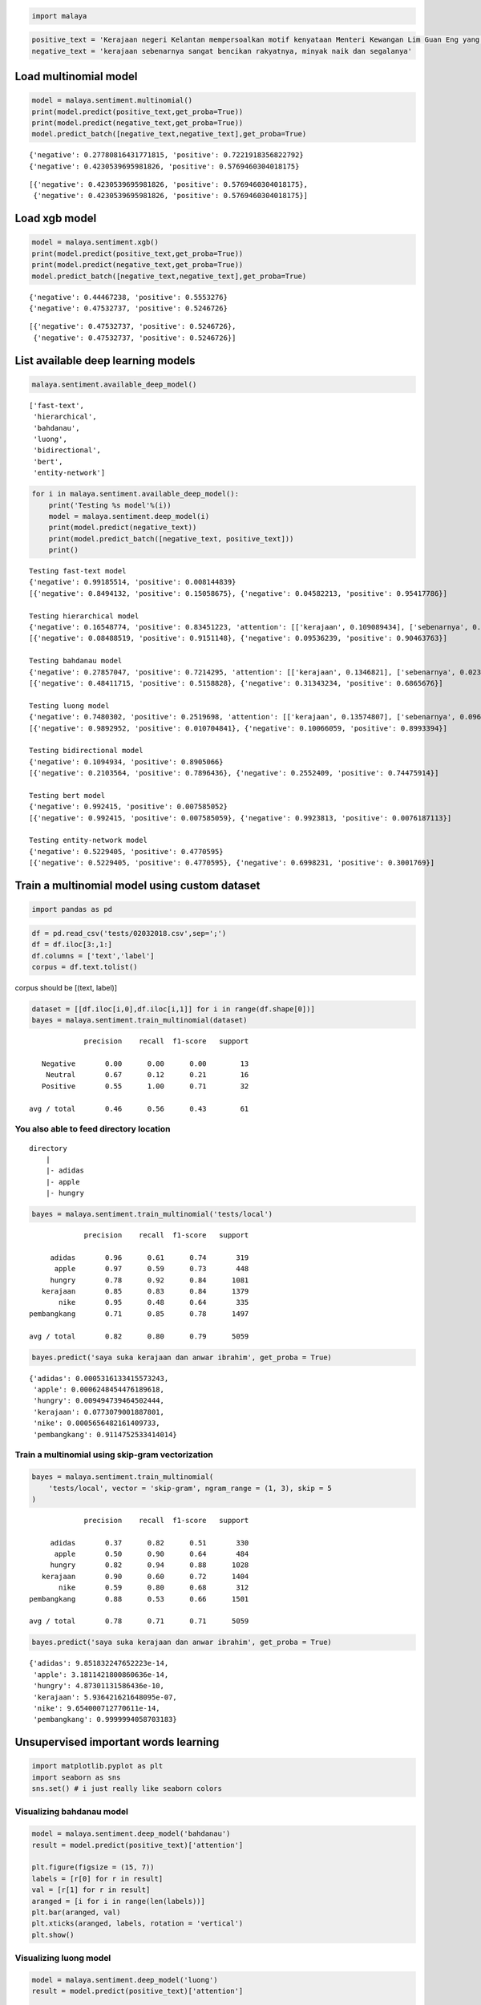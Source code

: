 
.. code:: python

    import malaya

.. code:: python

    positive_text = 'Kerajaan negeri Kelantan mempersoalkan motif kenyataan Menteri Kewangan Lim Guan Eng yang hanya menyebut Kelantan penerima terbesar bantuan kewangan dari Kerajaan Persekutuan. Sedangkan menurut Timbalan Menteri Besarnya, Datuk Mohd Amar Nik Abdullah, negeri lain yang lebih maju dari Kelantan turut mendapat pembiayaan dan pinjaman.'
    negative_text = 'kerajaan sebenarnya sangat bencikan rakyatnya, minyak naik dan segalanya'

Load multinomial model
----------------------

.. code:: python

    model = malaya.sentiment.multinomial()
    print(model.predict(positive_text,get_proba=True))
    print(model.predict(negative_text,get_proba=True))
    model.predict_batch([negative_text,negative_text],get_proba=True)


.. parsed-literal::

    {'negative': 0.27780816431771815, 'positive': 0.7221918356822792}
    {'negative': 0.4230539695981826, 'positive': 0.5769460304018175}




.. parsed-literal::

    [{'negative': 0.4230539695981826, 'positive': 0.5769460304018175},
     {'negative': 0.4230539695981826, 'positive': 0.5769460304018175}]



Load xgb model
--------------

.. code:: python

    model = malaya.sentiment.xgb()
    print(model.predict(positive_text,get_proba=True))
    print(model.predict(negative_text,get_proba=True))
    model.predict_batch([negative_text,negative_text],get_proba=True)


.. parsed-literal::

    {'negative': 0.44467238, 'positive': 0.5553276}
    {'negative': 0.47532737, 'positive': 0.5246726}




.. parsed-literal::

    [{'negative': 0.47532737, 'positive': 0.5246726},
     {'negative': 0.47532737, 'positive': 0.5246726}]



List available deep learning models
-----------------------------------

.. code:: python

    malaya.sentiment.available_deep_model()




.. parsed-literal::

    ['fast-text',
     'hierarchical',
     'bahdanau',
     'luong',
     'bidirectional',
     'bert',
     'entity-network']



.. code:: python

    for i in malaya.sentiment.available_deep_model():
        print('Testing %s model'%(i))
        model = malaya.sentiment.deep_model(i)
        print(model.predict(negative_text))
        print(model.predict_batch([negative_text, positive_text]))
        print()


.. parsed-literal::

    Testing fast-text model
    {'negative': 0.99185514, 'positive': 0.008144839}
    [{'negative': 0.8494132, 'positive': 0.15058675}, {'negative': 0.04582213, 'positive': 0.95417786}]

    Testing hierarchical model
    {'negative': 0.16548774, 'positive': 0.83451223, 'attention': [['kerajaan', 0.109089434], ['sebenarnya', 0.3137235], ['sangat', 0.2670205], ['bencikan', 0.24073339], ['rakyatnya', 0.05572654], ['minyak', 0.008767789], ['naik', 0.0037751873], ['segalanya', 0.0011636332]]}
    [{'negative': 0.08488519, 'positive': 0.9151148}, {'negative': 0.09536239, 'positive': 0.90463763}]

    Testing bahdanau model
    {'negative': 0.27857047, 'positive': 0.7214295, 'attention': [['kerajaan', 0.1346821], ['sebenarnya', 0.023742322], ['sangat', 0.03039956], ['bencikan', 0.6389645], ['rakyatnya', 0.048371714], ['minyak', 0.035900667], ['naik', 0.05980329], ['segalanya', 0.02813588]]}
    [{'negative': 0.48411715, 'positive': 0.5158828}, {'negative': 0.31343234, 'positive': 0.6865676}]

    Testing luong model
    {'negative': 0.7480302, 'positive': 0.2519698, 'attention': [['kerajaan', 0.13574807], ['sebenarnya', 0.09609673], ['sangat', 0.06295505], ['bencikan', 0.09375848], ['rakyatnya', 0.093516305], ['minyak', 0.098614186], ['naik', 0.16901104], ['segalanya', 0.25030014]]}
    [{'negative': 0.9892952, 'positive': 0.010704841}, {'negative': 0.10066059, 'positive': 0.8993394}]

    Testing bidirectional model
    {'negative': 0.1094934, 'positive': 0.8905066}
    [{'negative': 0.2103564, 'positive': 0.7896436}, {'negative': 0.2552409, 'positive': 0.74475914}]

    Testing bert model
    {'negative': 0.992415, 'positive': 0.007585052}
    [{'negative': 0.992415, 'positive': 0.007585059}, {'negative': 0.9923813, 'positive': 0.0076187113}]

    Testing entity-network model
    {'negative': 0.5229405, 'positive': 0.4770595}
    [{'negative': 0.5229405, 'positive': 0.4770595}, {'negative': 0.6998231, 'positive': 0.3001769}]



Train a multinomial model using custom dataset
----------------------------------------------

.. code:: python

    import pandas as pd

.. code:: python

    df = pd.read_csv('tests/02032018.csv',sep=';')
    df = df.iloc[3:,1:]
    df.columns = ['text','label']
    corpus = df.text.tolist()

corpus should be [(text, label)]

.. code:: python

    dataset = [[df.iloc[i,0],df.iloc[i,1]] for i in range(df.shape[0])]
    bayes = malaya.sentiment.train_multinomial(dataset)


.. parsed-literal::

                 precision    recall  f1-score   support

       Negative       0.00      0.00      0.00        13
        Neutral       0.67      0.12      0.21        16
       Positive       0.55      1.00      0.71        32

    avg / total       0.46      0.56      0.43        61



You also able to feed directory location
^^^^^^^^^^^^^^^^^^^^^^^^^^^^^^^^^^^^^^^^

::

   directory
       |
       |- adidas
       |- apple
       |- hungry

.. code:: python

    bayes = malaya.sentiment.train_multinomial('tests/local')


.. parsed-literal::

                 precision    recall  f1-score   support

         adidas       0.96      0.61      0.74       319
          apple       0.97      0.59      0.73       448
         hungry       0.78      0.92      0.84      1081
       kerajaan       0.85      0.83      0.84      1379
           nike       0.95      0.48      0.64       335
    pembangkang       0.71      0.85      0.78      1497

    avg / total       0.82      0.80      0.79      5059



.. code:: python

    bayes.predict('saya suka kerajaan dan anwar ibrahim', get_proba = True)




.. parsed-literal::

    {'adidas': 0.0005316133415573243,
     'apple': 0.0006248454476189618,
     'hungry': 0.009494739464502444,
     'kerajaan': 0.0773079001887801,
     'nike': 0.0005656482161409733,
     'pembangkang': 0.9114752533414014}



Train a multinomial using skip-gram vectorization
^^^^^^^^^^^^^^^^^^^^^^^^^^^^^^^^^^^^^^^^^^^^^^^^^

.. code:: python

    bayes = malaya.sentiment.train_multinomial(
        'tests/local', vector = 'skip-gram', ngram_range = (1, 3), skip = 5
    )


.. parsed-literal::

                 precision    recall  f1-score   support

         adidas       0.37      0.82      0.51       330
          apple       0.50      0.90      0.64       484
         hungry       0.82      0.94      0.88      1028
       kerajaan       0.90      0.60      0.72      1404
           nike       0.59      0.80      0.68       312
    pembangkang       0.88      0.53      0.66      1501

    avg / total       0.78      0.71      0.71      5059



.. code:: python

    bayes.predict('saya suka kerajaan dan anwar ibrahim', get_proba = True)




.. parsed-literal::

    {'adidas': 9.851832247652223e-14,
     'apple': 3.1811421800860636e-14,
     'hungry': 4.87301131586436e-10,
     'kerajaan': 5.936421621648095e-07,
     'nike': 9.654000712770611e-14,
     'pembangkang': 0.9999994058703183}



Unsupervised important words learning
-------------------------------------

.. code:: python

    import matplotlib.pyplot as plt
    import seaborn as sns
    sns.set() # i just really like seaborn colors

Visualizing bahdanau model
^^^^^^^^^^^^^^^^^^^^^^^^^^

.. code:: python

    model = malaya.sentiment.deep_model('bahdanau')
    result = model.predict(positive_text)['attention']

    plt.figure(figsize = (15, 7))
    labels = [r[0] for r in result]
    val = [r[1] for r in result]
    aranged = [i for i in range(len(labels))]
    plt.bar(aranged, val)
    plt.xticks(aranged, labels, rotation = 'vertical')
    plt.show()



.. image:: load-sentiment_files/load-sentiment_23_0.png


Visualizing luong model
^^^^^^^^^^^^^^^^^^^^^^^

.. code:: python

    model = malaya.sentiment.deep_model('luong')
    result = model.predict(positive_text)['attention']

    plt.figure(figsize = (15, 7))
    labels = [r[0] for r in result]
    val = [r[1] for r in result]
    aranged = [i for i in range(len(labels))]
    plt.bar(aranged, val)
    plt.xticks(aranged, labels, rotation = 'vertical')
    plt.show()



.. image:: load-sentiment_files/load-sentiment_25_0.png


Visualizing hierarchical model
^^^^^^^^^^^^^^^^^^^^^^^^^^^^^^

.. code:: python

    model = malaya.sentiment.deep_model('hierarchical')
    result = model.predict(positive_text)['attention']

    plt.figure(figsize = (15, 7))
    labels = [r[0] for r in result]
    val = [r[1] for r in result]
    aranged = [i for i in range(len(labels))]
    plt.bar(aranged, val)
    plt.xticks(aranged, labels, rotation = 'vertical')
    plt.show()



.. image:: load-sentiment_files/load-sentiment_27_0.png
